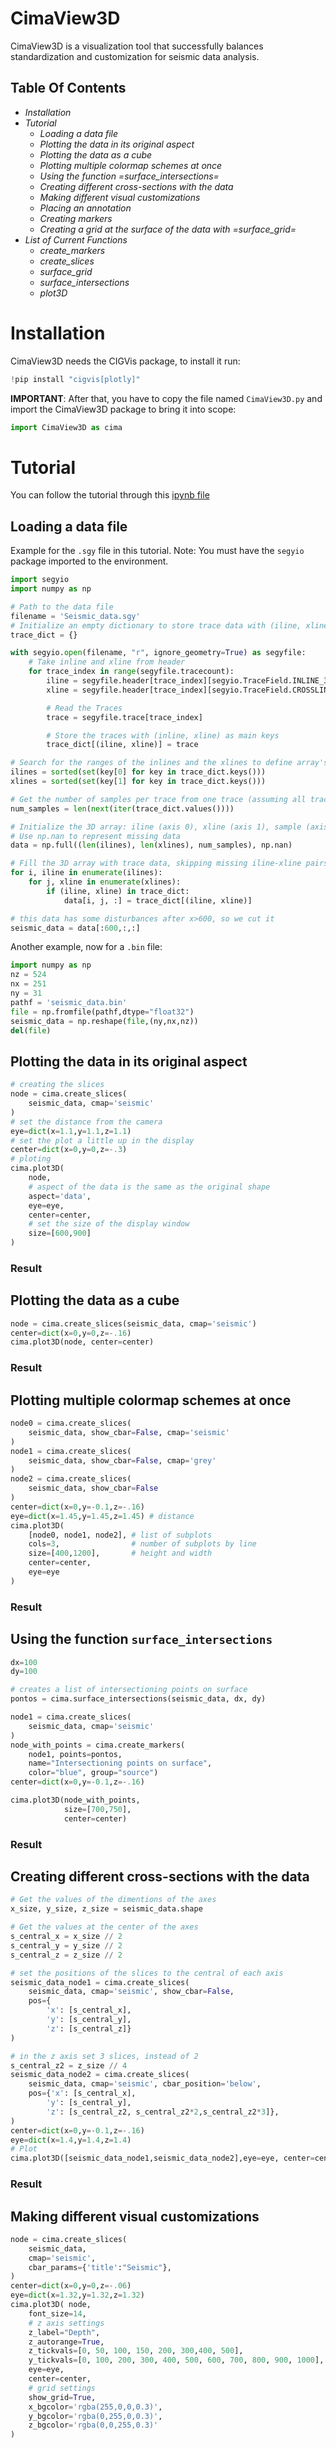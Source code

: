 * CimaView3D

CimaView3D is a visualization tool that successfully balances standardization and
customization for seismic data analysis.

** Table Of Contents

- [[Installation]]
- [[Tutorial]]
  - [[Loading a data file]]
  - [[Plotting the data in its original aspect]]
  - [[Plotting the data as a cube]]
  - [[Plotting multiple colormap schemes at once]]
  - [[Using the function =surface_intersections=]]
  - [[Creating different cross-sections with the data]]
  - [[Making different visual customizations]]
  - [[Placing an annotation]]
  - [[Creating markers]]
  - [[Creating a grid at the surface of the data with =surface_grid=]]
- [[List of Current Functions]]
  - [[create_markers]]
  - [[create_slices]]
  - [[surface_grid]]
  - [[surface_intersections]]
  - [[plot3D]]

* Installation

CimaView3D needs the CIGVis package, to install it run:

#+BEGIN_SRC python
!pip install "cigvis[plotly]"
#+END_SRC

*IMPORTANT*: After that, you have to copy the file named =CimaView3D.py= and
import the CimaView3D package to bring it into scope:


#+BEGIN_SRC python
import CimaView3D as cima
#+END_SRC

* Tutorial

You can follow the tutorial through this [[file:tutorial.ipynb][ipynb file]]

** Loading a data file

Example for the =.sgy= file in this tutorial. 
Note: You must have the =segyio= package imported to the environment.

#+BEGIN_SRC python
import segyio
import numpy as np

# Path to the data file
filename = 'Seismic_data.sgy'
# Initialize an empty dictionary to store trace data with (iline, xline) as keys
trace_dict = {}

with segyio.open(filename, "r", ignore_geometry=True) as segyfile:
    # Take inline and xline from header
    for trace_index in range(segyfile.tracecount):
        iline = segyfile.header[trace_index][segyio.TraceField.INLINE_3D]
        xline = segyfile.header[trace_index][segyio.TraceField.CROSSLINE_3D]

        # Read the Traces
        trace = segyfile.trace[trace_index]

        # Store the traces with (inline, xline) as main keys
        trace_dict[(iline, xline)] = trace

# Search for the ranges of the inlines and the xlines to define array's dimentions
ilines = sorted(set(key[0] for key in trace_dict.keys()))
xlines = sorted(set(key[1] for key in trace_dict.keys()))

# Get the number of samples per trace from one trace (assuming all traces have the same length)
num_samples = len(next(iter(trace_dict.values())))

# Initialize the 3D array: iline (axis 0), xline (axis 1), sample (axis 2)
# Use np.nan to represent missing data
data = np.full((len(ilines), len(xlines), num_samples), np.nan)

# Fill the 3D array with trace data, skipping missing iline-xline pairs
for i, iline in enumerate(ilines):
    for j, xline in enumerate(xlines):
        if (iline, xline) in trace_dict:
            data[i, j, :] = trace_dict[(iline, xline)]

# this data has some disturbances after x>600, so we cut it
seismic_data = data[:600,:,:]
#+END_SRC

Another example, now for a =.bin= file:

#+BEGIN_SRC python
import numpy as np
nz = 524
nx = 251
ny = 31
pathf = 'seismic_data.bin'
file = np.fromfile(pathf,dtype="float32")
seismic_data = np.reshape(file,(ny,nx,nz))
del(file)
#+END_SRC

** Plotting the data in its original aspect

#+BEGIN_SRC python
# creating the slices
node = cima.create_slices(
    seismic_data, cmap='seismic'
)
# set the distance from the camera
eye=dict(x=1.1,y=1.1,z=1.1)
# set the plot a little up in the display
center=dict(x=0,y=0,z=-.3)
# ploting
cima.plot3D(
    node,
    # aspect of the data is the same as the original shape
    aspect='data',
    eye=eye,
    center=center,
    # set the size of the display window
    size=[600,900]
)
#+END_SRC

*** Result

[[file:imgs/n-data.png]]

** Plotting the data as a cube

#+BEGIN_SRC python
node = cima.create_slices(seismic_data, cmap='seismic')
center=dict(x=0,y=0,z=-.16)
cima.plot3D(node, center=center)
#+END_SRC

*** Result

[[file:imgs/n-cube.png]]


** Plotting multiple colormap schemes at once

#+BEGIN_SRC python
node0 = cima.create_slices(
    seismic_data, show_cbar=False, cmap='seismic'
)
node1 = cima.create_slices(
    seismic_data, show_cbar=False, cmap='grey'
)
node2 = cima.create_slices(
    seismic_data, show_cbar=False
)
center=dict(x=0,y=-0.1,z=-.16)
eye=dict(x=1.45,y=1.45,z=1.45) # distance
cima.plot3D(
    [node0, node1, node2], # list of subplots
    cols=3,                # number of subplots by line
    size=[400,1200],       # height and width
    center=center,
    eye=eye
)
#+END_SRC

*** Result

[[file:imgs/n-cols.png]]

** Using the function =surface_intersections=

#+BEGIN_SRC python
dx=100
dy=100

# creates a list of intersectioning points on surface
pontos = cima.surface_intersections(seismic_data, dx, dy)

node1 = cima.create_slices(
    seismic_data, cmap='seismic'
)
node_with_points = cima.create_markers(
    node1, points=pontos,
    name="Intersectioning points on surface",
    color="blue", group="source")
center=dict(x=0,y=-0.1,z=-.16)

cima.plot3D(node_with_points,
            size=[700,750],
            center=center)
#+END_SRC

*** Result

[[file:imgs/n-points.png]]

** Creating different cross-sections with the data

#+BEGIN_SRC python
# Get the values of the dimentions of the axes
x_size, y_size, z_size = seismic_data.shape

# Get the values at the center of the axes
s_central_x = x_size // 2
s_central_y = y_size // 2
s_central_z = z_size // 2

# set the positions of the slices to the central of each axis
seismic_data_node1 = cima.create_slices(
    seismic_data, cmap='seismic', show_cbar=False,
    pos={
        'x': [s_central_x],
        'y': [s_central_y],
        'z': [s_central_z]}
)

# in the z axis set 3 slices, instead of 2
s_central_z2 = z_size // 4
seismic_data_node2 = cima.create_slices(
    seismic_data, cmap='seismic', cbar_position='below',
    pos={'x': [s_central_x],
        'y': [s_central_y],
        'z': [s_central_z2, s_central_z2*2,s_central_z2*3]},
)
center=dict(x=0,y=-0.1,z=-.16)
eye=dict(x=1.4,y=1.4,z=1.4)
# Plot
cima.plot3D([seismic_data_node1,seismic_data_node2],eye=eye, center=center, size=[600,1000])
#+END_SRC

*** Result

[[file:imgs/n-slices.png]]

** Making different visual customizations

#+BEGIN_SRC python
node = cima.create_slices(
    seismic_data,
    cmap='seismic',
    cbar_params={'title':"Seismic"},
)
center=dict(x=0,y=0,z=-.06)
eye=dict(x=1.32,y=1.32,z=1.32)
cima.plot3D( node,
    font_size=14,
    # z axis settings
    z_label="Depth",
    z_autorange=True,
    z_tickvals=[0, 50, 100, 150, 200, 300,400, 500],
    y_tickvals=[0, 100, 200, 300, 400, 500, 600, 700, 800, 900, 1000],
    eye=eye,
    center=center,
    # grid settings
    show_grid=True,
    x_bgcolor='rgba(255,0,0,0.3)',
    y_bgcolor='rgba(0,255,0,0.3)',
    z_bgcolor='rgba(0,0,255,0.3)'
)
#+END_SRC

*** Result

[[file:imgs/n-bund.png]]

** Placing an annotation

#+BEGIN_SRC python
node = cima.create_slices(
    seismic_data, cmap='seismic',
    bar_position='below'
)
center=dict(x=0,y=-0.1,z=-.16)
annotations=[dict(
    x=20,
    y=100,
    z=40,
    text="Point",
    textangle=0,
    ax=0,
    ay=-75,
    font=dict(
    color="black",
    size=12
    ),
    arrowcolor="black",
    arrowsize=3,
    arrowwidth=1,
    arrowhead=1
)]
cima.plot3D(node,
    annotations=annotations, center=center,
)
#+END_SRC

*** Result

[[file:imgs/n-annotations.png]]

** Creating markers

#+BEGIN_SRC python
# Get the values of the dimentions of the axes
x_size, y_size, z_size = seismic_data.shape

# Get the values at the center of the axes
s_central_x = x_size // 2
s_central_y = y_size // 2
s_central_z = z_size // 2

# set the positions of the slices to the central of each axis
seismic_data_node1 = cima.create_slices(
    seismic_data, cmap='seismic', show_cbar=False,
    pos={
        'x': [s_central_x],
        'y': [s_central_y],
        'z': [s_central_z]}
)

# in the z axis set 3 slices, instead of 2
s_central_z2 = z_size // 4
seismic_data_node2 = cima.create_slices(
    seismic_data, cmap='seismic', cbar_position='below',
    pos={'x': [s_central_x],
        'y': [s_central_y],
        'z': [s_central_z2, s_central_z2*2,s_central_z2*3]},
)

# list of three points, given each axis its values
x=[30,20, 10]
y=[0,60,20]
z=[0,60,20]

# adding points to the first subplot
markers_node1 = cima.create_markers(
    seismic_data_node1, x=x, y=y, z=z,
    text=["something", "another thing", "more 1"], name="Markers at subplot 1",
    color="blue", group="receiver")

# defining a point as a <x,y,z> tuple
x=20
y=200
z=60
points2=[[x,y,z]]

# adding the new point as a marker in the second subplot
new_markers_node2 = cima.create_markers(
    seismic_data_node2, points=points2, text=["anything"], name="A marker at subplot 2",
    color="red", group="source")

# adding the same markers from subplot 1 in node2
points3= [[30,0,0],[20,60,60],[10,20,20]]
markers_node2 = cima.create_markers(
    new_markers_node2, points=points3,
    text=["something2", "another thing2"], name="Same suplot 1 markers at suplot 2",
    color="blue", group="receiver")

center=dict(x=0,y=-0.1,z=-.16)
eye=dict(x=1.4,y=1.4,z=1.4)
# Plot
cima.plot3D([markers_node1,markers_node2],eye=eye,center=center,size=[600,1000])
#+END_SRC

*** Result

[[file:imgs/n-markers.png]]

** Creating a grid at the surface of the data with =surface_grid=

#+BEGIN_SRC python
dx=100
dy=100

# create markers with points at the grid intersection
points = cima.surface_intersections(seismic_data, dx, dy)

# grid receives the data and creates the grid at the surface
grid = cima.surface_grid(seismic_data, dx, dy)

node1 = cima.create_slices(
    seismic_data, cmap='seismic'
)
node_with_grid = cima.create_slices(
    grid, show_cbar=False, cmap='seismic'
)

node2 = cima.create_slices(
    grid, cbar_position='below', cmap='seismic'
)
node_with_points = cima.create_markers(
    node2, points=points,
    name="Intersectioning points on surface",
    color="blue", group="source"
)
center=dict(x=0,y=-0.1,z=-.16)
eye=dict(x=1.4,y=1.4,z=1.4)

cima.plot3D(
    [node_with_grid, node_with_points], size=[600,1000], eye=eye, center=center
)
#+END_SRC

*** Result

[[file:imgs/n-grids.png]]

** Setting Sources and Receivers

#+BEGIN_SRC python
# Get the values of the dimentions of the axes
x_size, y_size, z_size = seismic_data.shape
 
dx=64
dy=64
zp=100
 
# create markers with points at the grid intersection
sources = cima.surface_intersections(seismic_data, dx, dy)
receivers = cima.surface_intersections(seismic_data, dx, dy, z=zp)
 
# Get the values at the center of the axes
s_central_x = x_size // 2
s_central_y = y_size // 2
s_central_z1 = 1 #z_size // 2


vel_data_node1 = cima.create_slices(
    seismic_data, cmap='seismic', show_cbar=True,
    pos={
        'x': [s_central_x],
        'y': [s_central_y],
        'z': []}
)

node_with_points = cima.create_sources(vel_data_node1, points=sources, size=24)
node_with_points = cima.create_receivers(node_with_points, points=receivers)
 
center=dict(x=0,y=-0.1,z=-.16)

cima.plot3D([node_with_points], center=center, z_label='Profundidade') 
#+END_SRC

*** Result

[[file:imgs/velocity-SR.png]]


** reset

#+BEGIN_SRC python
%reset -f #if you want to reset the environment, cleaning import, variables, and so on to the next cell to clean
#+END_SRC

* List of Current Functions

** =create_markers=

|--------------+--------+----------------------------------------+-----------|
| *Parameter*  | *Type* | *Description*                          | *Default* |
|--------------+--------+----------------------------------------+-----------|
| =traces=     |        | list of traces                         | necessary |
| =x=          | List   | position at the x axis                 | []        |
| =y=          | List   | position at the y axis                 | []        |
| =z=          | List   | position at the z axis                 | []        |
| =points=     | List   | list containing [x, y, z] lists        | None      |
| =size=       | float  | size of the marker                     | 8         |
| =symbol=     | str    | symbol of the marker                   | ’circle’  |
| =color=      | str    | color of the marker                    | ‘blue’    |
| =line_width= | float  | line width of the border of the marker | 2         |
| =group=      | str    | the marker's group name                | ‘’        |
| =name=       | str    | text for the marker in the legend      | ‘’        |
| =text=       | str    | hover text for the marker              | ‘’        |
|--------------+--------+----------------------------------------+-----------|
| =traces=     | List   |                                        | return    |
|--------------+--------+----------------------------------------+-----------|

** =create_slices=

|-----------------+-----------------+---------------------------------------------------+--------------|
| *Parameter*     | *Type*          | *Description*                                     | *Default*    |
|-----------------+-----------------+---------------------------------------------------+--------------|
| =volume=        | np.ndarray      | 3D array                                          | necessary    |
| =pos=           | List ou Dict    | positions for the slices                          | None         |
| =clim=          | List [min,max]  | color limits for the plot                         | None         |
| =cmap=          | str ou Colormap | colormap                                          | ‘Petrel’     |
| =scale=         | float           | scale                                             | 1            |
| =show_cbar=     | True/False      | show/hide colorbar                                | True         |
| =cbar_params=   | Dict            | parameters for the colorbar                       | None         |
| =cbar_position= | str             | position of the colorbar (below/above/left/right) | 'right'      |
| =type=          | str             | type of slices                                    | ‘faces’      |
|-----------------+-----------------+---------------------------------------------------+--------------|
| =volume=        | np.ndarray      |                                                   | return       |
|-----------------+-----------------+---------------------------------------------------+--------------|

** =create_sources=

|-------------+--------+---------------------------------+-----------|
| *Parameter* | *Type* | *Description*                   | *Default* |
|-------------+--------+---------------------------------+-----------|
| =traces=    | List   | list of traces                  | necessary |
| =points=    | List   | list containing [x, y, z] lists | necessary |
| =size=      | float  | size of the sources             | 24        |
|-------------+--------+---------------------------------+-----------|
| =traces=    | List   |                                 | return    |
|-------------+--------+---------------------------------+-----------|

** =create_receivers=

|-------------+--------+---------------------------------+-----------|
| *Parameter* | *Type* | *Description*                   | *Default* |
|-------------+--------+---------------------------------+-----------|
| =traces=    | List   | list of traces                  | necessary |
| =points=    | List   | list containing [x, y, z] lists | necessary |
| =size=      | float  | size of the receivers           | 24        |
|-------------+--------+---------------------------------+-----------|
| =traces=    | List   |                                 | return    |
|-------------+--------+---------------------------------+-----------|

** =surface_grid=

|-------------+--------+----------------+-----------|
| *Parameter* | *Type* | *Description*  | *Default* |
|-------------+--------+----------------+-----------|
| =traces=    | List   | list of traces | necessary |
| =dx=        | int    | variation in x | necessary |
| =dy=        | int    | variation in y | necessary |
|-------------+--------+----------------+-----------|
| =traces=    | List   |                | return    |
|-------------+--------+----------------+-----------|

** =surface_intersections=

|-------------+--------+----------------+-----------|
| *Parameter* | *Type* | *Description*  | *Default* |
|-------------+--------+----------------+-----------|
| =traces=    | List   | list of traces | necessary |
| =dx=        | int    | variation in x | necessary |
| =dy=        | int    | variation in y | necessary |
|-------------+--------+----------------+-----------|
| =points=    | List   |                | return    |
|-------------+--------+----------------+-----------|

** =plot3D=

|---------------+----------------------+-------------------------------------------+------------|
| *Parameter*   | *Type*               | *Description*                             | *Default*  |
|---------------+----------------------+-------------------------------------------+------------|
| =traces=      | List                 | list of traces                            | necessary  |
| =aspect=      | str                  | data aspect (‘data’/‘cube’)               | ‘cube’     |
| =font_size=   | float                | tamaho dos textos                         | 12         |
| =show_grid=   | True/False           | show/hide grid                            | False      |
| =x_label=     | str                  | label for the x axis                      | None       |
| =y_label=     | str                  | label for the y axis                      | None       |
| =z_label=     | str                  | label for the z axis                      | None       |
| =x_bgcolor=   | str                  | background color for the x axis           | None       |
| =y_bgcolor=   | str                  | background color for the y axis           | None       |
| =z_bgcolor=   | str                  | background color for the z axis           | None       |
| =x_autorange= | str                  | autorange for the x axis                  | ‘reversed’ |
| =y_autorange= | str                  | autorange for the y axis                  | ‘reversed’ |
| =z_autorange= | str                  | autorange for the z axis                  | ‘reversed’ |
| =show_legend= | bool                 | show/hide legends                         | True       |
| =size=        | List [height, width] | size of the display window                | None       |
| =cols=        | int                  | number of columns per row                 | None       |
| =eye=         | Dict                 | camera distance from the axes             | None       |
| =up=          | Dict                 | tells which axis is up for the camera     | None       |
| =center=      | Dict                 | centering of the plot                     | None       |
| =camera=      | Dict                 | dictionary containing eye, up, and center | None       |
| =annotations= | List                 | list of annotation dictionaries           | None       |
|---------------+----------------------+-------------------------------------------+------------|
| Visualization |                      |                                           | return     |
|---------------+----------------------+-------------------------------------------+------------|
